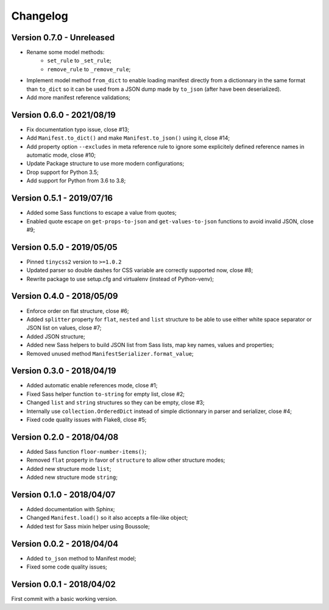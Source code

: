 
=========
Changelog
=========


Version 0.7.0 - Unreleased
--------------------------

* Rename some model methods:
    * ``set_rule`` to ``_set_rule``;
    * ``remove_rule`` to ``_remove_rule``;
* Implement model method ``from_dict`` to enable loading manifest directly from a
  dictionnary in the same format than ``to_dict`` so it can be used from a JSON dump
  made by ``to_json`` (after have been deserialized).
* Add more manifest reference validations;


Version 0.6.0 - 2021/08/19
--------------------------

* Fix documentation typo issue, close #13;
* Add ``Manifest.to_dict()`` and make ``Manifest.to_json()`` using it, close #14;
* Add property option ``--excludes`` in meta reference rule to ignore some explicitely
  defined reference names in automatic mode, close #10;
* Update Package structure to use more modern configurations;
* Drop support for Python 3.5;
* Add support for Python from 3.6 to 3.8;


Version 0.5.1 - 2019/07/16
--------------------------

* Added some Sass functions to escape a value from quotes;
* Enabled quote escape on ``get-props-to-json`` and ``get-values-to-json`` functions to avoid invalid JSON, close #9;


Version 0.5.0 - 2019/05/05
--------------------------

* Pinned ``tinycss2`` version to ``>=1.0.2``
* Updated parser so double dashes for CSS variable are correctly supported now, close #8;
* Rewrite package to use setup.cfg and virtualenv (instead of Python-venv);


Version 0.4.0 - 2018/05/09
--------------------------

* Enforce order on flat structure, close #6;
* Added ``splitter`` property for ``flat``,  ``nested`` and ``list`` structure to be able to use either white space separator or JSON list on values, close #7;
* Added JSON structure;
* Added new Sass helpers to build JSON list from Sass lists, map key names, values and properties;
* Removed unused method ``ManifestSerializer.format_value``;


Version 0.3.0 - 2018/04/19
--------------------------

* Added automatic enable references mode, close #1;
* Fixed Sass helper function ``to-string`` for empty list, close #2;
* Changed ``list`` and ``string`` structures so they can be empty, close #3;
* Internally use ``collection.OrderedDict`` instead of simple dictionnary in parser and serializer, close #4;
* Fixed code quality issues with Flake8, close #5;


Version 0.2.0 - 2018/04/08
--------------------------

* Added Sass function ``floor-number-items()``;
* Removed ``flat`` property in favor of ``structure`` to allow other structure modes;
* Added new structure mode ``list``;
* Added new structure mode ``string``;


Version 0.1.0 - 2018/04/07
--------------------------

* Added documentation with Sphinx;
* Changed ``Manifest.load()`` so it also accepts a file-like object;
* Added test for Sass mixin helper using Boussole;


Version 0.0.2 - 2018/04/04
--------------------------

* Added ``to_json`` method to Manifest model;
* Fixed some code quality issues;


Version 0.0.1 - 2018/04/02
--------------------------

First commit with a basic working version.

